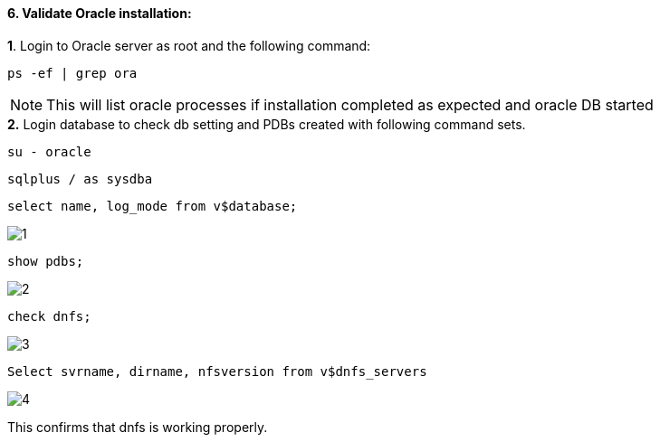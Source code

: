 :hardbreaks:
:nofooter:
:icons: font
:linkattrs:
:imagesdir: ./media/


==== 6. Validate Oracle installation:
++++
<div>
<strong>1</strong>. Login to Oracle server as root and the following command:
++++
[source, cli]
ps -ef | grep ora

NOTE:  This will list oracle processes if installation completed as expected and oracle DB started

++++
<div>
<strong>2.</strong> Login database to check db setting and PDBs created with following command sets.
++++

[source, cli]
su - oracle

[source, cli]
sqlplus / as sysdba

[source, cli]
select name, log_mode from v$database;

image:3.png[1]

[source, cli]
show pdbs;

image:2.png[2]

[source, cli]
check dnfs;

image:1.png[3]


[source, cli]
Select svrname, dirname, nfsversion from v$dnfs_servers

image:4.png[4]

++++
<p><div>
This confirms that dnfs is working properly.
</p>
++++
